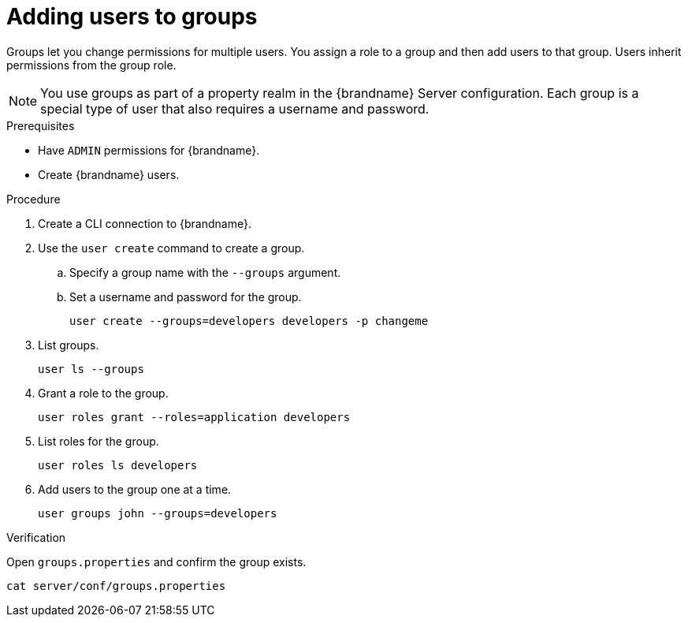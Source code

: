 [id='adding-users-to-groups_{context}']
= Adding users to groups

Groups let you change permissions for multiple users.
You assign a role to a group and then add users to that group.
Users inherit permissions from the group role.

[NOTE]
====
You use groups as part of a property realm in the {brandname} Server configuration.
Each group is a special type of user that also requires a username and password.
====

.Prerequisites

* Have `ADMIN` permissions for {brandname}.
* Create {brandname} users.

.Procedure

. Create a CLI connection to {brandname}.
. Use the [command]`user create` command to create a group.
.. Specify a group name with the `--groups` argument.
.. Set a username and password for the group.
+
[source,options="nowrap",subs=attributes+]
----
user create --groups=developers developers -p changeme
----

. List groups.
+
[source,options="nowrap",subs=attributes+]
----
user ls --groups
----

. Grant a role to the group.
+
[source,options="nowrap",subs=attributes+]
----
user roles grant --roles=application developers
----

. List roles for the group.
+
[source,options="nowrap",subs=attributes+]
----
user roles ls developers
----

. Add users to the group one at a time.
+
[source,options="nowrap",subs=attributes+]
----
user groups john --groups=developers
----

.Verification

Open `groups.properties` and confirm the group exists.

[source,options="nowrap",subs=attributes+]
----
cat server/conf/groups.properties
----

